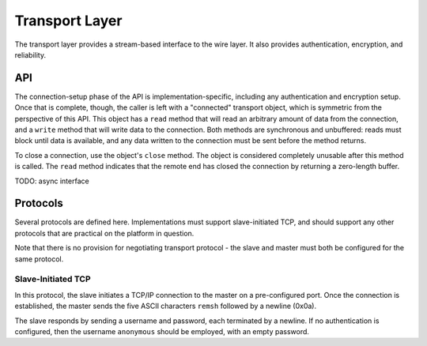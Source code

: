 Transport Layer
===============

The transport layer provides a stream-based interface to the wire layer.  It
also provides authentication, encryption, and reliability.

API
---

The connection-setup phase of the API is implementation-specific, including any
authentication and encryption setup.  Once that is complete, though, the caller
is left with a "connected" transport object, which is symmetric from the
perspective of this API.  This object has a ``read`` method that will read an
arbitrary amount of data from the connection, and a ``write`` method that will
write data to the connection.  Both methods are synchronous and unbuffered:
reads must block until data is available, and any data written to the
connection must be sent before the method returns.

To close a connection, use the object's ``close`` method.  The object is
considered completely unusable after this method is called.  The ``read``
method indicates that the remote end has closed the connection by returning a
zero-length buffer.

TODO: async interface

Protocols
---------

Several protocols are defined here.  Implementations must support
slave-initiated TCP, and should support any other protocols that are practical
on the platform in question.

Note that there is no provision for negotiating transport protocol - the slave
and master must both be configured for the same protocol.

Slave-Initiated TCP
'''''''''''''''''''

In this protocol, the slave initiates a TCP/IP connection to the master on a
pre-configured port.  Once the connection is established, the master sends the
five ASCII characters ``remsh`` followed by a newline (0x0a).

The slave responds by sending a username and password, each terminated by a
newline.  If no authentication is configured, then the username ``anonymous``
should be employed, with an empty password.
